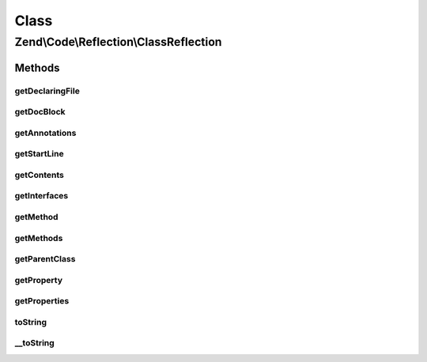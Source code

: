 .. Code/Reflection/ClassReflection.php generated using docpx on 01/30/13 03:02pm


Class
*****

Zend\\Code\\Reflection\\ClassReflection
=======================================

Methods
-------

getDeclaringFile
++++++++++++++++

.. function:: getDeclaringFile()


    Return the reflection file of the declaring file.

    :rtype: FileReflection 



getDocBlock
+++++++++++

.. function:: getDocBlock()


    Return the classes DocBlock reflection object

    :rtype: DocBlockReflection 

    :throws: Exception\ExceptionInterface for missing DocBock or invalid reflection class



getAnnotations
++++++++++++++

.. function:: getAnnotations()


    @param  AnnotationManager $annotationManager

    :rtype: AnnotationCollection 



getStartLine
++++++++++++

.. function:: getStartLine()


    Return the start line of the class

    :param bool: 

    :rtype: int 



getContents
+++++++++++

.. function:: getContents()


    Return the contents of the class

    :param bool: 

    :rtype: string 



getInterfaces
+++++++++++++

.. function:: getInterfaces()


    Get all reflection objects of implemented interfaces

    :rtype: ClassReflection[] 



getMethod
+++++++++

.. function:: getMethod()


    Return method reflection by name

    :param string: 

    :rtype: MethodReflection 



getMethods
++++++++++

.. function:: getMethods()


    Get reflection objects of all methods

    :param string: 

    :rtype: MethodReflection[] 



getParentClass
++++++++++++++

.. function:: getParentClass()


    Get parent reflection class of reflected class

    :rtype: ClassReflection|bool 



getProperty
+++++++++++

.. function:: getProperty()


    Return reflection property of this class by name

    :param string: 

    :rtype: PropertyReflection 



getProperties
+++++++++++++

.. function:: getProperties()


    Return reflection properties of this class

    :param int: 

    :rtype: PropertyReflection[] 



toString
++++++++

.. function:: toString()



__toString
++++++++++

.. function:: __toString()



